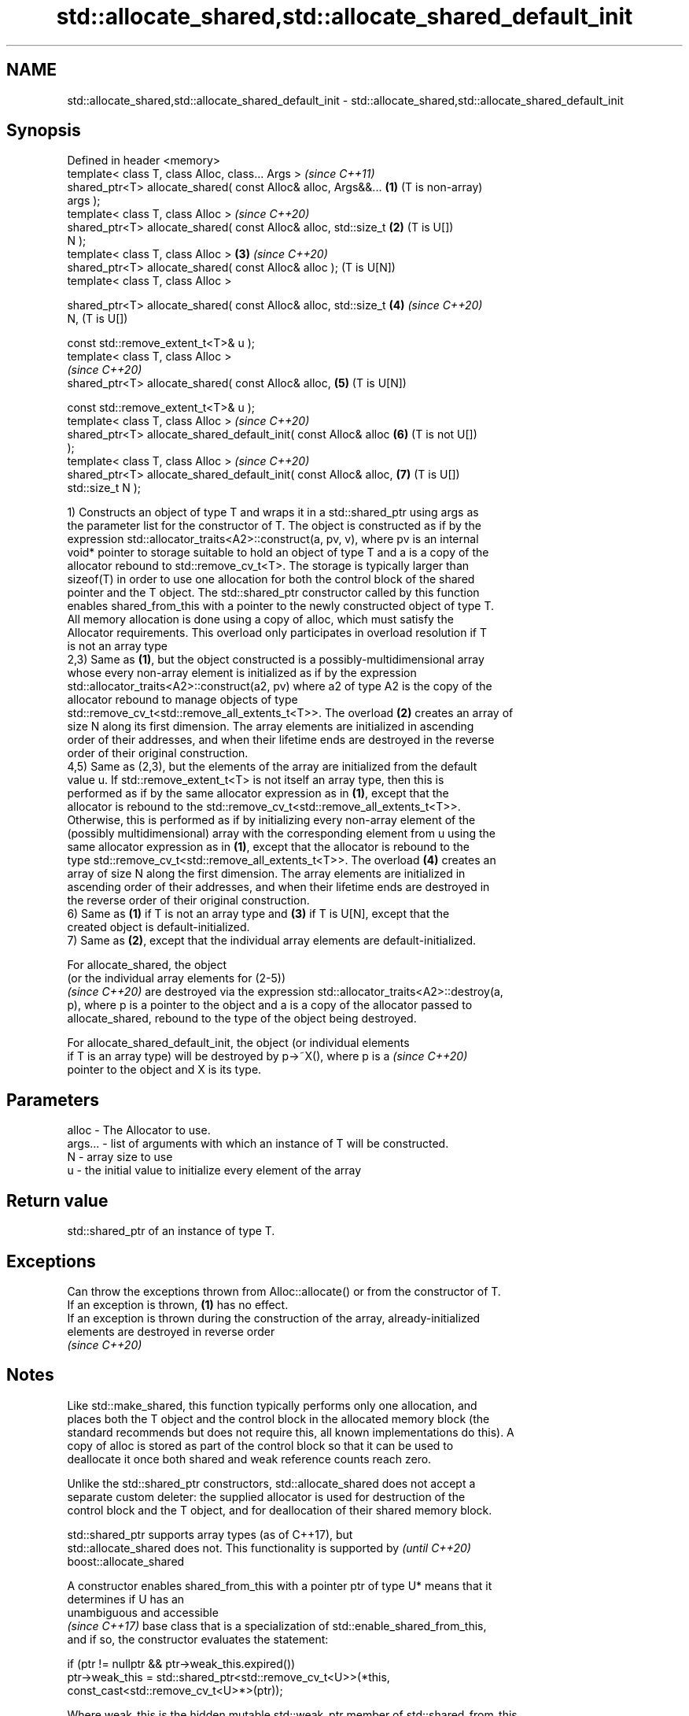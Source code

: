 .TH std::allocate_shared,std::allocate_shared_default_init 3 "2019.08.27" "http://cppreference.com" "C++ Standard Libary"
.SH NAME
std::allocate_shared,std::allocate_shared_default_init \- std::allocate_shared,std::allocate_shared_default_init

.SH Synopsis
   Defined in header <memory>
   template< class T, class Alloc, class... Args >                     \fI(since C++11)\fP
   shared_ptr<T> allocate_shared( const Alloc& alloc, Args&&...    \fB(1)\fP (T is non-array)
   args );
   template< class T, class Alloc >                                    \fI(since C++20)\fP
   shared_ptr<T> allocate_shared( const Alloc& alloc, std::size_t  \fB(2)\fP (T is U[])
   N );
   template< class T, class Alloc >                                \fB(3)\fP \fI(since C++20)\fP
   shared_ptr<T> allocate_shared( const Alloc& alloc );                (T is U[N])
   template< class T, class Alloc >

   shared_ptr<T> allocate_shared( const Alloc& alloc, std::size_t  \fB(4)\fP \fI(since C++20)\fP
   N,                                                                  (T is U[])

   const std::remove_extent_t<T>& u );
   template< class T, class Alloc >
                                                                       \fI(since C++20)\fP
   shared_ptr<T> allocate_shared( const Alloc& alloc,              \fB(5)\fP (T is U[N])

   const std::remove_extent_t<T>& u );
   template< class T, class Alloc >                                    \fI(since C++20)\fP
   shared_ptr<T> allocate_shared_default_init( const Alloc& alloc  \fB(6)\fP (T is not U[])
   );
   template< class T, class Alloc >                                    \fI(since C++20)\fP
   shared_ptr<T> allocate_shared_default_init( const Alloc& alloc, \fB(7)\fP (T is U[])
   std::size_t N );

   1) Constructs an object of type T and wraps it in a std::shared_ptr using args as
   the parameter list for the constructor of T. The object is constructed as if by the
   expression std::allocator_traits<A2>::construct(a, pv, v), where pv is an internal
   void* pointer to storage suitable to hold an object of type T and a is a copy of the
   allocator rebound to std::remove_cv_t<T>. The storage is typically larger than
   sizeof(T) in order to use one allocation for both the control block of the shared
   pointer and the T object. The std::shared_ptr constructor called by this function
   enables shared_from_this with a pointer to the newly constructed object of type T.
   All memory allocation is done using a copy of alloc, which must satisfy the
   Allocator requirements. This overload only participates in overload resolution if T
   is not an array type
   2,3) Same as \fB(1)\fP, but the object constructed is a possibly-multidimensional array
   whose every non-array element is initialized as if by the expression
   std::allocator_traits<A2>::construct(a2, pv) where a2 of type A2 is the copy of the
   allocator rebound to manage objects of type
   std::remove_cv_t<std::remove_all_extents_t<T>>. The overload \fB(2)\fP creates an array of
   size N along its first dimension. The array elements are initialized in ascending
   order of their addresses, and when their lifetime ends are destroyed in the reverse
   order of their original construction.
   4,5) Same as (2,3), but the elements of the array are initialized from the default
   value u. If std::remove_extent_t<T> is not itself an array type, then this is
   performed as if by the same allocator expression as in \fB(1)\fP, except that the
   allocator is rebound to the std::remove_cv_t<std::remove_all_extents_t<T>>.
   Otherwise, this is performed as if by initializing every non-array element of the
   (possibly multidimensional) array with the corresponding element from u using the
   same allocator expression as in \fB(1)\fP, except that the allocator is rebound to the
   type std::remove_cv_t<std::remove_all_extents_t<T>>. The overload \fB(4)\fP creates an
   array of size N along the first dimension. The array elements are initialized in
   ascending order of their addresses, and when their lifetime ends are destroyed in
   the reverse order of their original construction.
   6) Same as \fB(1)\fP if T is not an array type and \fB(3)\fP if T is U[N], except that the
   created object is default-initialized.
   7) Same as \fB(2)\fP, except that the individual array elements are default-initialized.

   For allocate_shared, the object
   (or the individual array elements for (2-5))
   \fI(since C++20)\fP are destroyed via the expression std::allocator_traits<A2>::destroy(a,
   p), where p is a pointer to the object and a is a copy of the allocator passed to
   allocate_shared, rebound to the type of the object being destroyed.

   For allocate_shared_default_init, the object (or individual elements
   if T is an array type) will be destroyed by p->~X(), where p is a      \fI(since C++20)\fP
   pointer to the object and X is its type.

.SH Parameters

   alloc   - The Allocator to use.
   args... - list of arguments with which an instance of T will be constructed.
   N       - array size to use
   u       - the initial value to initialize every element of the array

.SH Return value

   std::shared_ptr of an instance of type T.

.SH Exceptions

   Can throw the exceptions thrown from Alloc::allocate() or from the constructor of T.
   If an exception is thrown, \fB(1)\fP has no effect.
   If an exception is thrown during the construction of the array, already-initialized
   elements are destroyed in reverse order
   \fI(since C++20)\fP

.SH Notes

   Like std::make_shared, this function typically performs only one allocation, and
   places both the T object and the control block in the allocated memory block (the
   standard recommends but does not require this, all known implementations do this). A
   copy of alloc is stored as part of the control block so that it can be used to
   deallocate it once both shared and weak reference counts reach zero.

   Unlike the std::shared_ptr constructors, std::allocate_shared does not accept a
   separate custom deleter: the supplied allocator is used for destruction of the
   control block and the T object, and for deallocation of their shared memory block.

   std::shared_ptr supports array types (as of C++17), but
   std::allocate_shared does not. This functionality is supported by      \fI(until C++20)\fP
   boost::allocate_shared

   A constructor enables shared_from_this with a pointer ptr of type U* means that it
   determines if U has an
   unambiguous and accessible
   \fI(since C++17)\fP base class that is a specialization of std::enable_shared_from_this,
   and if so, the constructor evaluates the statement:

 if (ptr != nullptr && ptr->weak_this.expired())
   ptr->weak_this = std::shared_ptr<std::remove_cv_t<U>>(*this,
                                   const_cast<std::remove_cv_t<U>*>(ptr));

   Where weak_this is the hidden mutable std::weak_ptr member of std::shared_from_this.
   The assignment to the weak_this member is not atomic and conflicts with any
   potentially concurrent access to the same object. This ensures that future calls to
   shared_from_this() would share ownership with the shared_ptr created by this raw
   pointer constructor.

   The test ptr->weak_this.expired() in the exposition code above makes sure that
   weak_this is not reassigned if it already indicates an owner. This test is required
   as of C++17.

.SH See also

   constructor              constructs new shared_ptr
                            \fI(public member function)\fP
   make_shared              creates a shared pointer that manages a new object
   make_shared_default_init \fI(function template)\fP
   (C++20)
